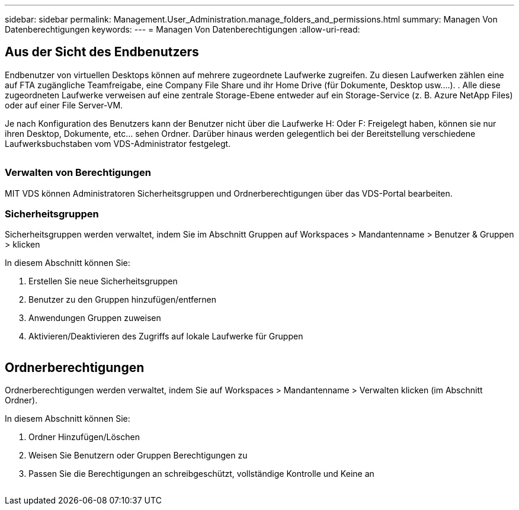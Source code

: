 ---
sidebar: sidebar 
permalink: Management.User_Administration.manage_folders_and_permissions.html 
summary: Managen Von Datenberechtigungen 
keywords:  
---
= Managen Von Datenberechtigungen
:allow-uri-read: 




== Aus der Sicht des Endbenutzers

Endbenutzer von virtuellen Desktops können auf mehrere zugeordnete Laufwerke zugreifen. Zu diesen Laufwerken zählen eine auf FTA zugängliche Teamfreigabe, eine Company File Share und ihr Home Drive (für Dokumente, Desktop usw.…). . Alle diese zugeordneten Laufwerke verweisen auf eine zentrale Storage-Ebene entweder auf ein Storage-Service (z. B. Azure NetApp Files) oder auf einer File Server-VM.

Je nach Konfiguration des Benutzers kann der Benutzer nicht über die Laufwerke H: Oder F: Freigelegt haben, können sie nur ihren Desktop, Dokumente, etc… sehen Ordner. Darüber hinaus werden gelegentlich bei der Bereitstellung verschiedene Laufwerksbuchstaben vom VDS-Administrator festgelegt.image:manage_data1.png[""]

image:manage_data2.png[""]



=== Verwalten von Berechtigungen

MIT VDS können Administratoren Sicherheitsgruppen und Ordnerberechtigungen über das VDS-Portal bearbeiten.



=== Sicherheitsgruppen

Sicherheitsgruppen werden verwaltet, indem Sie im Abschnitt Gruppen auf Workspaces > Mandantenname > Benutzer & Gruppen > klicken

.In diesem Abschnitt können Sie:
. Erstellen Sie neue Sicherheitsgruppen
. Benutzer zu den Gruppen hinzufügen/entfernen
. Anwendungen Gruppen zuweisen
. Aktivieren/Deaktivieren des Zugriffs auf lokale Laufwerke für Gruppen


image:manage_data3.gif[""]



== Ordnerberechtigungen

Ordnerberechtigungen werden verwaltet, indem Sie auf Workspaces > Mandantenname > Verwalten klicken (im Abschnitt Ordner).

.In diesem Abschnitt können Sie:
. Ordner Hinzufügen/Löschen
. Weisen Sie Benutzern oder Gruppen Berechtigungen zu
. Passen Sie die Berechtigungen an schreibgeschützt, vollständige Kontrolle und Keine an


image:manage_data4.gif[""]
